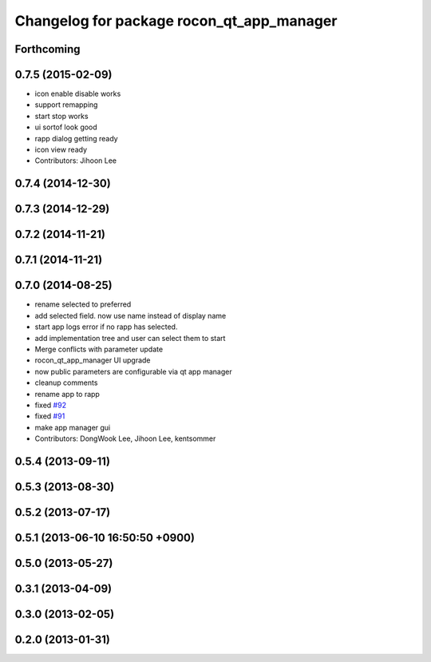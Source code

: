 ^^^^^^^^^^^^^^^^^^^^^^^^^^^^^^^^^^^^^^^^^^
Changelog for package rocon_qt_app_manager
^^^^^^^^^^^^^^^^^^^^^^^^^^^^^^^^^^^^^^^^^^

Forthcoming
-----------

0.7.5 (2015-02-09)
------------------
* icon enable disable works
* support remapping
* start stop works
* ui sortof look good
* rapp dialog getting ready
* icon view ready
* Contributors: Jihoon Lee

0.7.4 (2014-12-30)
------------------

0.7.3 (2014-12-29)
------------------

0.7.2 (2014-11-21)
------------------

0.7.1 (2014-11-21)
------------------

0.7.0 (2014-08-25)
------------------
* rename selected to preferred
* add selected field. now use name instead of display name
* start app logs error if no rapp has selected.
* add implementation tree and user can select them to start
* Merge conflicts with parameter update
* rocon_qt_app_manager UI upgrade
* now public parameters are configurable via qt app manager
* cleanup comments
* rename app to rapp
* fixed `#92 <https://github.com/robotics-in-concert/rocon_qt_gui/issues/92>`_
* fixed `#91 <https://github.com/robotics-in-concert/rocon_qt_gui/issues/91>`_
* make app manager gui
* Contributors: DongWook Lee, Jihoon Lee, kentsommer

0.5.4 (2013-09-11)
------------------

0.5.3 (2013-08-30)
------------------

0.5.2 (2013-07-17)
------------------

0.5.1 (2013-06-10 16:50:50 +0900)
---------------------------------

0.5.0 (2013-05-27)
------------------

0.3.1 (2013-04-09)
------------------

0.3.0 (2013-02-05)
------------------

0.2.0 (2013-01-31)
------------------
